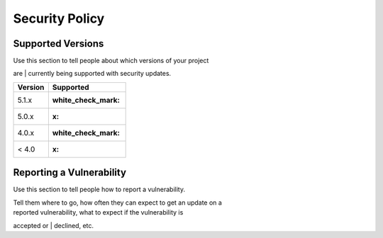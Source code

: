 Security Policy
===============

Supported Versions
------------------

| Use this section to tell people about which versions of your project
are
| currently being supported with security updates.

+-----------+------------------------+
| Version   | Supported              |
+===========+========================+
| 5.1.x     | :white\_check\_mark:   |
+-----------+------------------------+
| 5.0.x     | :x:                    |
+-----------+------------------------+
| 4.0.x     | :white\_check\_mark:   |
+-----------+------------------------+
| < 4.0     | :x:                    |
+-----------+------------------------+

Reporting a Vulnerability
-------------------------

Use this section to tell people how to report a vulnerability.

| Tell them where to go, how often they can expect to get an update on a
| reported vulnerability, what to expect if the vulnerability is
accepted or
| declined, etc.

